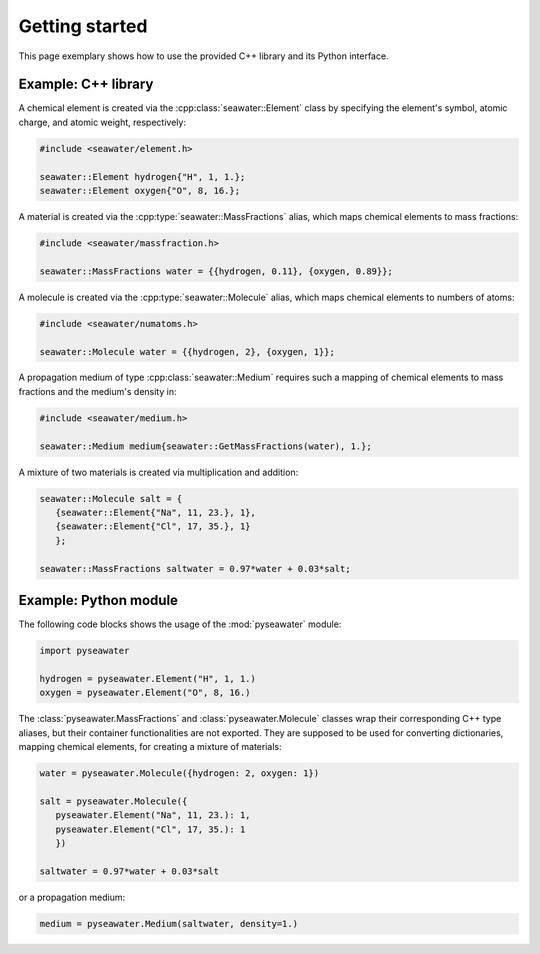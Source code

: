.. _usage:

Getting started
===============

This page exemplary shows how to use the provided C++ library and its Python
interface.


Example: C++ library
--------------------

A chemical element is created via the :cpp:class:`seawater::Element` class by
specifying the element's symbol, atomic charge, and atomic weight,
respectively:

.. code-block:: cpp

   #include <seawater/element.h>

   seawater::Element hydrogen{"H", 1, 1.};
   seawater::Element oxygen{"O", 8, 16.};

A material is created via the :cpp:type:`seawater::MassFractions` alias, which
maps chemical elements to mass fractions:

.. code-block:: cpp

   #include <seawater/massfraction.h>

   seawater::MassFractions water = {{hydrogen, 0.11}, {oxygen, 0.89}};

A molecule is created via the :cpp:type:`seawater::Molecule` alias, which maps
chemical elements to numbers of atoms:

.. code-block:: cpp

   #include <seawater/numatoms.h>

   seawater::Molecule water = {{hydrogen, 2}, {oxygen, 1}};

A propagation medium of type :cpp:class:`seawater::Medium` requires such a
mapping of chemical elements to mass fractions and the medium's density in:

.. code-block:: cpp

   #include <seawater/medium.h>

   seawater::Medium medium{seawater::GetMassFractions(water), 1.};

A mixture of two materials is created via multiplication and addition:

.. code-block:: cpp

   seawater::Molecule salt = {
      {seawater::Element{"Na", 11, 23.}, 1},
      {seawater::Element{"Cl", 17, 35.}, 1}
      };

   seawater::MassFractions saltwater = 0.97*water + 0.03*salt;


Example: Python module
----------------------

The following code blocks shows the usage of the :mod:`pyseawater` module:

.. code-block:: python

   import pyseawater

   hydrogen = pyseawater.Element("H", 1, 1.)
   oxygen = pyseawater.Element("O", 8, 16.)


The :class:`pyseawater.MassFractions` and :class:`pyseawater.Molecule` classes
wrap their corresponding C++ type aliases, but their container functionalities
are not exported. They are supposed to be used for converting dictionaries,
mapping chemical elements, for creating a mixture of materials:

.. code-block:: python

   water = pyseawater.Molecule({hydrogen: 2, oxygen: 1})

   salt = pyseawater.Molecule({
      pyseawater.Element("Na", 11, 23.): 1,
      pyseawater.Element("Cl", 17, 35.): 1
      })

   saltwater = 0.97*water + 0.03*salt

or a propagation medium:

.. code-block:: python

   medium = pyseawater.Medium(saltwater, density=1.)
